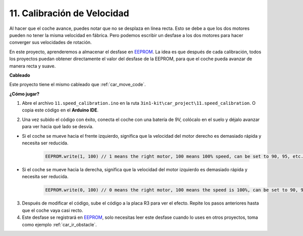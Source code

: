 .. _speed_calibration:

11. Calibración de Velocidad
==============================

Al hacer que el coche avance, puedes notar que no se desplaza en línea recta.
Esto se debe a que los dos motores pueden no tener la misma velocidad en fábrica. 
Pero podemos escribir un desfase a los dos motores para hacer converger sus velocidades de rotación.

En este proyecto, 
aprenderemos a almacenar el desfase en `EEPROM <https://docs.arduino.cc/learn/built-in-libraries/eeprom>`_. La idea es que después de cada calibración, 
todos los proyectos puedan obtener directamente el valor del desfase de la EEPROM, 
para que el coche pueda avanzar de manera recta y suave.

**Cableado**

Este proyecto tiene el mismo cableado que :ref:`car_move_code`.

**¿Cómo jugar?**

1. Abre el archivo ``11.speed_calibration.ino`` en la ruta ``3in1-kit\car_project\11.speed_calibration``. O copia este código en el **Arduino IDE**.

.. raw:: html

    <iframe src=https://create.arduino.cc/editor/sunfounder01/66dc7ee5-31a5-418e-9aa2-43e7820cf5e6/preview?embed style="height:510px;width:100%;margin:10px 0" frameborder=0></iframe>

2. Una vez subido el código con éxito, conecta el coche con una batería de 9V, colócalo en el suelo y déjalo avanzar para ver hacia qué lado se desvía.

* Si el coche se mueve hacia el frente izquierdo, significa que la velocidad del motor derecho es demasiado rápida y necesita ser reducida.

    .. code-block:: arduino

        EEPROM.write(1, 100) // 1 means the right motor, 100 means 100% speed, can be set to 90, 95, etc., depending on the actual situation.

* Si el coche se mueve hacia la derecha, significa que la velocidad del motor izquierdo es demasiado rápida y necesita ser reducida.

    .. code-block:: arduino

        EEPROM.write(0, 100) // 0 means the right motor, 100 means the speed is 100%, can be set to 90, 95, etc., depending on the actual situation. 3.

3. Después de modificar el código, sube el código a la placa R3 para ver el efecto. Repite los pasos anteriores hasta que el coche vaya casi recto.

4. Este desfase se registrará en `EEPROM <https://docs.arduino.cc/learn/built-in-libraries/eeprom>`_, solo necesitas leer este desfase cuando lo uses en otros proyectos, toma como ejemplo :ref:`car_ir_obstacle`.

.. code-block:: arduino
    :emphasize-lines: 1,3,4,27,28,50,51

    #include <EEPROM.h>

    float leftOffset = 1.0;
    float rightOffset = 1.0;

    const int A_1B = 5;
    const int A_1A = 6;
    const int B_1B = 9;
    const int B_1A = 10;

    const int rightIR = 7;
    const int leftIR = 8;

    void setup() {
        Serial.begin(9600);

        //motor
        pinMode(A_1B, OUTPUT);
        pinMode(A_1A, OUTPUT);
        pinMode(B_1B, OUTPUT);
        pinMode(B_1A, OUTPUT);

        //IR obstacle
        pinMode(leftIR, INPUT);
        pinMode(rightIR, INPUT);

        leftOffset = EEPROM.read(0) * 0.01;//read the offset of the left motor
        rightOffset = EEPROM.read(1) * 0.01;//read the offset of the right motor
    }

    void loop() {

        int left = digitalRead(leftIR);   // 0: Obstructed  1: Empty
        int right = digitalRead(rightIR);
        int speed = 150;

        if (!left && right) {
            backLeft(speed);
        } else if (left && !right) {
            backRight(speed);
        } else if (!left && !right) {
            moveBackward(speed);
        } else {
            moveForward(speed);
        }
    }

    void moveForward(int speed) {
        analogWrite(A_1B, 0);
        analogWrite(A_1A, int(speed * leftOffset));
        analogWrite(B_1B, int(speed * rightOffset));
        analogWrite(B_1A, 0);
    }

    void moveBackward(int speed) {
        analogWrite(A_1B, speed);
        analogWrite(A_1A, 0);
        analogWrite(B_1B, 0);
        analogWrite(B_1A, speed);
    }

    void backLeft(int speed) {
        analogWrite(A_1B, speed);
        analogWrite(A_1A, 0);
        analogWrite(B_1B, 0);
        analogWrite(B_1A, 0);
    }

    void backRight(int speed) {
        analogWrite(A_1B, 0);
        analogWrite(A_1A, 0);
        analogWrite(B_1B, 0);
        analogWrite(B_1A, speed);
    }

